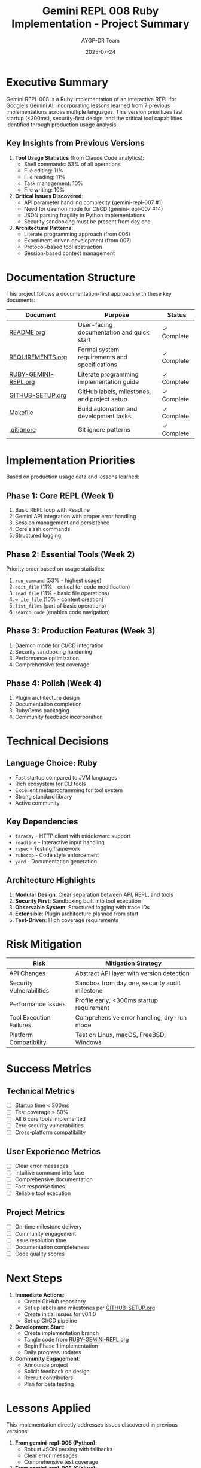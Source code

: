 #+TITLE: Gemini REPL 008 Ruby Implementation - Project Summary
#+AUTHOR: AYGP-DR Team
#+DATE: 2025-07-24

* Executive Summary

Gemini REPL 008 is a Ruby implementation of an interactive REPL for Google's Gemini AI, incorporating lessons learned from 7 previous implementations across multiple languages. This version prioritizes fast startup (<300ms), security-first design, and the critical tool capabilities identified through production usage analysis.

** Key Insights from Previous Versions

1. *Tool Usage Statistics* (from Claude Code analytics):
   - Shell commands: 53% of all operations
   - File editing: 11% 
   - File reading: 11%
   - Task management: 10%
   - File writing: 10%

2. *Critical Issues Discovered*:
   - API parameter handling complexity (gemini-repl-007 #1)
   - Need for daemon mode for CI/CD (gemini-repl-007 #14)
   - JSON parsing fragility in Python implementations
   - Security sandboxing must be present from day one

3. *Architectural Patterns*:
   - Literate programming approach (from 006)
   - Experiment-driven development (from 007)
   - Protocol-based tool abstraction
   - Session-based context management

* Documentation Structure

This project follows a documentation-first approach with these key documents:

| Document | Purpose | Status |
|----------|---------|--------|
| [[file:README.org][README.org]] | User-facing documentation and quick start | ✓ Complete |
| [[file:REQUIREMENTS.org][REQUIREMENTS.org]] | Formal system requirements and specifications | ✓ Complete |
| [[file:RUBY-GEMINI-REPL.org][RUBY-GEMINI-REPL.org]] | Literate programming implementation guide | ✓ Complete |
| [[file:GITHUB-SETUP.org][GITHUB-SETUP.org]] | GitHub labels, milestones, and project setup | ✓ Complete |
| [[file:Makefile][Makefile]] | Build automation and development tasks | ✓ Complete |
| [[file:.gitignore][.gitignore]] | Git ignore patterns | ✓ Complete |

* Implementation Priorities

Based on production usage data and lessons learned:

** Phase 1: Core REPL (Week 1)
1. Basic REPL loop with Readline
2. Gemini API integration with proper error handling
3. Session management and persistence
4. Core slash commands
5. Structured logging

** Phase 2: Essential Tools (Week 2)
Priority order based on usage statistics:
1. =run_command= (53% - highest usage)
2. =edit_file= (11% - critical for code modification)
3. =read_file= (11% - basic file operations)
4. =write_file= (10% - content creation)
5. =list_files= (part of basic operations)
6. =search_code= (enables code navigation)

** Phase 3: Production Features (Week 3)
1. Daemon mode for CI/CD integration
2. Security sandboxing hardening
3. Performance optimization
4. Comprehensive test coverage

** Phase 4: Polish (Week 4)
1. Plugin architecture design
2. Documentation completion
3. RubyGems packaging
4. Community feedback incorporation

* Technical Decisions

** Language Choice: Ruby
- Fast startup compared to JVM languages
- Rich ecosystem for CLI tools
- Excellent metaprogramming for tool system
- Strong standard library
- Active community

** Key Dependencies
- =faraday= - HTTP client with middleware support
- =readline= - Interactive input handling
- =rspec= - Testing framework
- =rubocop= - Code style enforcement
- =yard= - Documentation generation

** Architecture Highlights
1. *Modular Design*: Clear separation between API, REPL, and tools
2. *Security First*: Sandboxing built into tool execution
3. *Observable System*: Structured logging with trace IDs
4. *Extensible*: Plugin architecture planned from start
5. *Test-Driven*: High coverage requirements

* Risk Mitigation

| Risk | Mitigation Strategy |
|------+-------------------|
| API Changes | Abstract API layer with version detection |
| Security Vulnerabilities | Sandbox from day one, security audit milestone |
| Performance Issues | Profile early, <300ms startup requirement |
| Tool Execution Failures | Comprehensive error handling, dry-run mode |
| Platform Compatibility | Test on Linux, macOS, FreeBSD, Windows |

* Success Metrics

** Technical Metrics
- [ ] Startup time < 300ms
- [ ] Test coverage > 80%
- [ ] All 6 core tools implemented
- [ ] Zero security vulnerabilities
- [ ] Cross-platform compatibility

** User Experience Metrics
- [ ] Clear error messages
- [ ] Intuitive command interface
- [ ] Comprehensive documentation
- [ ] Fast response times
- [ ] Reliable tool execution

** Project Metrics
- [ ] On-time milestone delivery
- [ ] Community engagement
- [ ] Issue resolution time
- [ ] Documentation completeness
- [ ] Code quality scores

* Next Steps

1. *Immediate Actions*:
   - Create GitHub repository
   - Set up labels and milestones per [[file:GITHUB-SETUP.org][GITHUB-SETUP.org]]
   - Create initial issues for v0.1.0
   - Set up CI/CD pipeline

2. *Development Start*:
   - Create implementation branch
   - Tangle code from [[file:RUBY-GEMINI-REPL.org][RUBY-GEMINI-REPL.org]]
   - Begin Phase 1 implementation
   - Daily progress updates

3. *Community Engagement*:
   - Announce project
   - Solicit feedback on design
   - Recruit contributors
   - Plan for beta testing

* Lessons Applied

This implementation directly addresses issues discovered in previous versions:

1. *From gemini-repl-005 (Python)*:
   - Robust JSON parsing with fallbacks
   - Clear error messages
   - Comprehensive test coverage

2. *From gemini-repl-006 (Clojure)*:
   - Literate programming approach
   - Clean architecture
   - Protocol-based abstractions

3. *From gemini-repl-007 (Python)*:
   - Daemon mode design
   - CLI UX patterns
   - Experiment-driven development

4. *From production usage*:
   - Shell execution is critical (53%)
   - File editing needed early
   - Tool reliability paramount

* Conclusion

Gemini REPL 008 represents the culmination of lessons learned across 7 previous implementations. By focusing on the most-used features, implementing security from the start, and maintaining excellent documentation, this Ruby implementation aims to be the definitive version for production use.

The documentation is now complete and ready for implementation. The next step is to create the GitHub repository structure and begin development following the phases outlined above.